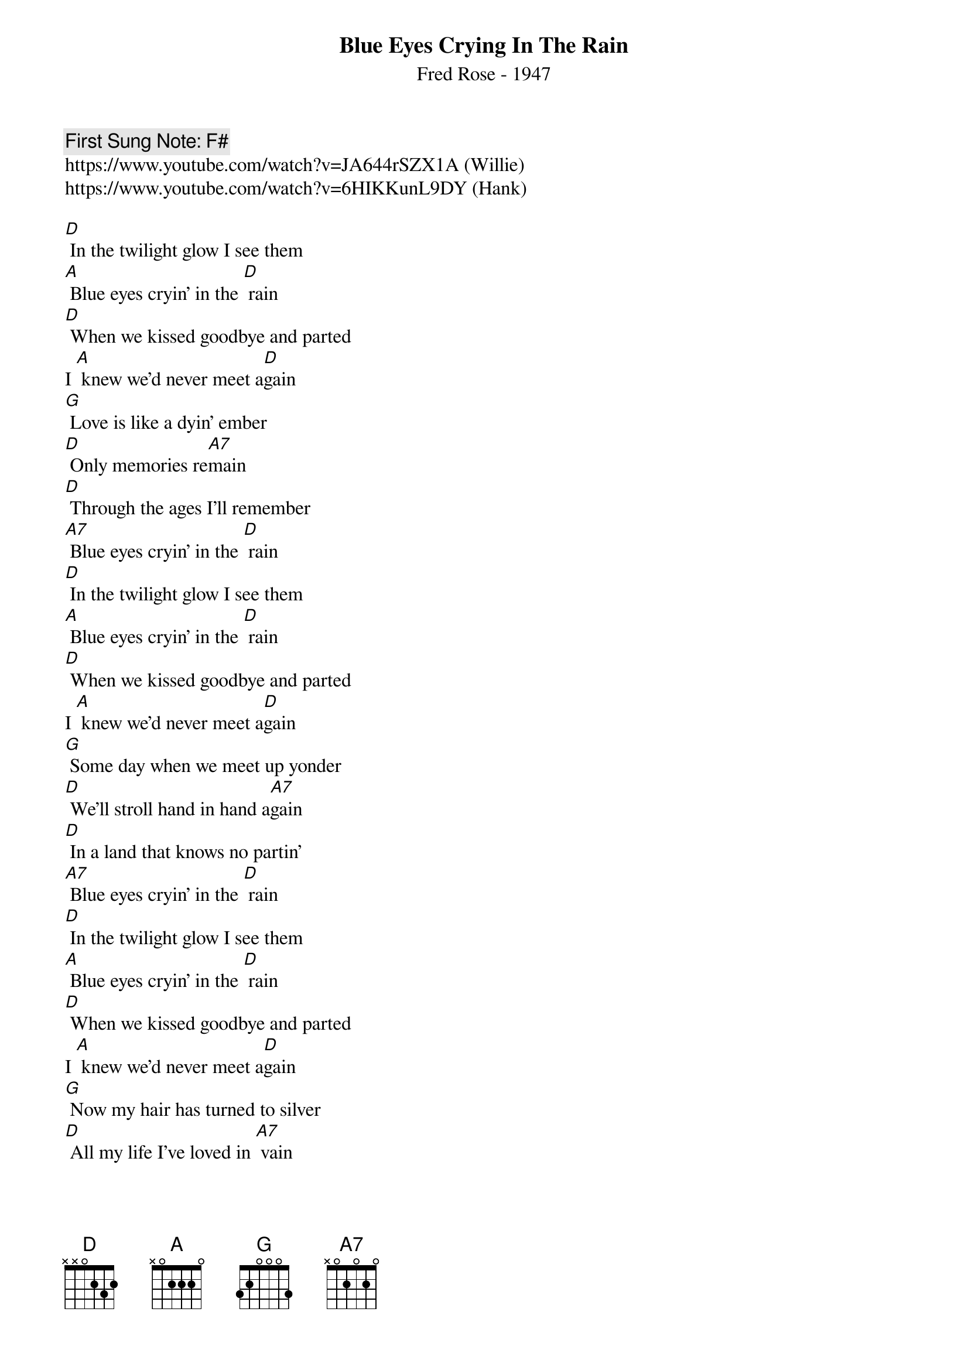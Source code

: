{t:Blue Eyes Crying In The Rain}
{st: Fred Rose - 1947}
{key: D}
{duration:120}
{time:4/4}
{tempo:100}
{book: Q219}
{keywords:COUNTRY}
{c: First Sung Note: F# }                         
https://www.youtube.com/watch?v=JA644rSZX1A (Willie)
https://www.youtube.com/watch?v=6HIKKunL9DY (Hank)

{c:}
[D] In the twilight glow I see them                   
[A] Blue eyes cryin' in the [D] rain   
[D] When we kissed goodbye and parted        
I [A] knew we'd never meet a[D]gain           
{c: } 
[G] Love is like a dyin' ember                              
[D] Only memories re[A7]main                        
[D] Through the ages I'll remember   
[A7] Blue eyes cryin' in the [D] rain   
{sos} 
[D] In the twilight glow I see them                     
[A] Blue eyes cryin' in the [D] rain   
[D] When we kissed goodbye and parted        
I [A] knew we'd never meet a[D]gain                
{eos} 
[G] Some day when we meet up yonder         
[D] We'll stroll hand in hand a[A7]gain              
[D] In a land that knows no partin'   
[A7] Blue eyes cryin' in the [D] rain   
{c: } 
[D] In the twilight glow I see them                     
[A] Blue eyes cryin' in the [D] rain   
[D] When we kissed goodbye and parted         
I [A] knew we'd never meet a[D]gain                
{c: } 
[G] Now my hair has turned to silver   
[D] All my life I've loved in [A7] vain   
[D] I can see her star in heaven   
[A7] Blue eyes crying in the [D] rain    
{c: } 
[A7] Blue eyes crying in the [D] rain